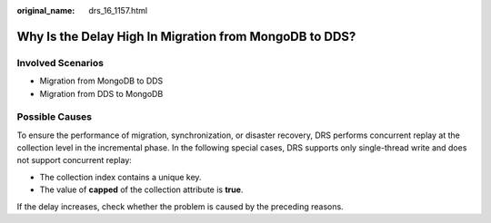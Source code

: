 :original_name: drs_16_1157.html

.. _drs_16_1157:

Why Is the Delay High In Migration from MongoDB to DDS?
=======================================================

Involved Scenarios
------------------

-  Migration from MongoDB to DDS
-  Migration from DDS to MongoDB

Possible Causes
---------------

To ensure the performance of migration, synchronization, or disaster recovery, DRS performs concurrent replay at the collection level in the incremental phase. In the following special cases, DRS supports only single-thread write and does not support concurrent replay:

-  The collection index contains a unique key.
-  The value of **capped** of the collection attribute is **true**.

If the delay increases, check whether the problem is caused by the preceding reasons.
